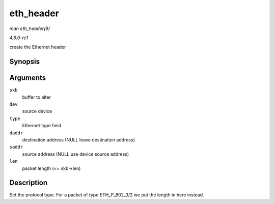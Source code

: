 
.. _API-eth-header:

==========
eth_header
==========

*man eth_header(9)*

*4.6.0-rc1*

create the Ethernet header


Synopsis
========

.. c:function:: int eth_header( struct sk_buff * skb, struct net_device * dev, unsigned short type, const void * daddr, const void * saddr, unsigned int len )

Arguments
=========

``skb``
    buffer to alter

``dev``
    source device

``type``
    Ethernet type field

``daddr``
    destination address (NULL leave destination address)

``saddr``
    source address (NULL use device source address)

``len``
    packet length (<= skb->len)


Description
===========

Set the protocol type. For a packet of type ETH_P_802_3/2 we put the length in here instead.
